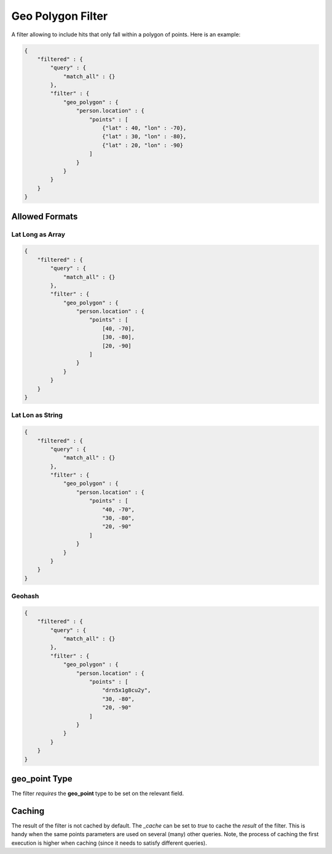Geo Polygon Filter
==================

A filter allowing to include hits that only fall within a polygon of points. Here is an example:


.. code-block:: js


    {
        "filtered" : {
            "query" : {
                "match_all" : {}
            },
            "filter" : {
                "geo_polygon" : {
                    "person.location" : {
                        "points" : [
                            {"lat" : 40, "lon" : -70},
                            {"lat" : 30, "lon" : -80},
                            {"lat" : 20, "lon" : -90}
                        ]
                    }
                }
            }
        }
    }


Allowed Formats
---------------

Lat Long as Array
"""""""""""""""""

.. code-block:: js


    {
        "filtered" : {
            "query" : {
                "match_all" : {}
            },
            "filter" : {
                "geo_polygon" : {
                    "person.location" : {
                        "points" : [
                            [40, -70],
                            [30, -80],
                            [20, -90]
                        ]
                    }
                }
            }
        }
    }


Lat Lon as String
"""""""""""""""""

.. code-block:: js


    {
        "filtered" : {
            "query" : {
                "match_all" : {}
            },
            "filter" : {
                "geo_polygon" : {
                    "person.location" : {
                        "points" : [
                            "40, -70",
                            "30, -80",
                            "20, -90"
                        ]
                    }
                }
            }
        }
    }


Geohash
"""""""

.. code-block:: js


    {
        "filtered" : {
            "query" : {
                "match_all" : {}
            },
            "filter" : {
                "geo_polygon" : {
                    "person.location" : {
                        "points" : [
                            "drn5x1g8cu2y",
                            "30, -80",
                            "20, -90"
                        ]
                    }
                }
            }
        }
    }


**geo_point** Type
----------------

The filter *requires* the **geo_point** type to be set on the relevant field.


Caching
-------

The result of the filter is not cached by default. The `_cache` can be set to `true` to cache the *result* of the filter. This is handy when the same points parameters are used on several (many) other queries. Note, the process of caching the first execution is higher when caching (since it needs to satisfy different queries).

